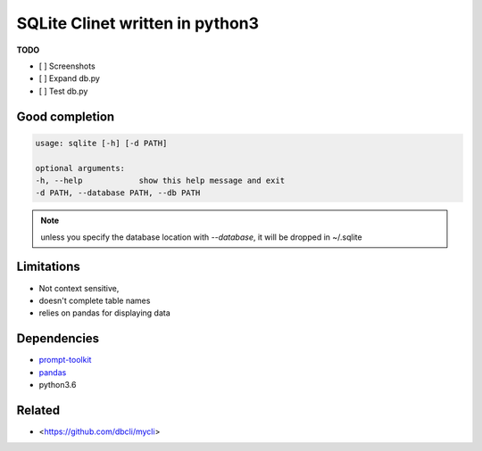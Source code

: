 #################################
SQLite Clinet written in python3
#################################

**TODO**

- [ ] Screenshots
- [ ] Expand db.py
- [ ] Test db.py


Good completion
---------------

.. image:: screens/1.png
   :name: my picture
   :scale: 50 %
   :alt: alternate text
   :align: center

.. image:: screens/2.png
   :name: my picture
   :scale: 50 %
   :alt: alternate text
   :align: center


.. code-block:: sh

	usage: sqlite [-h] [-d PATH]

	optional arguments:
	-h, --help            show this help message and exit
	-d PATH, --database PATH, --db PATH


.. note::
	unless you specify the database location with `--database`, it will
	be dropped in ~/.sqlite


Limitations
-----------

- Not context sensitive,
- doesn't complete table names
- relies on pandas for displaying data

Dependencies
------------

- `prompt-toolkit <https://github.com/jonathanslenders/python-prompt-toolkit>`__
- `pandas <https://pandas.pydata.org/>`__
- python3.6

Related
-------

-  <https://github.com/dbcli/mycli>



